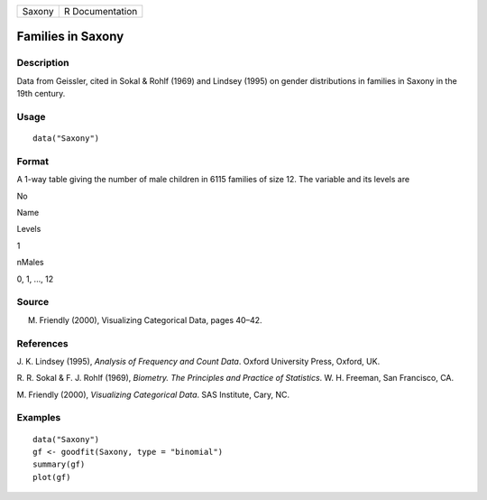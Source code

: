 +----------+-------------------+
| Saxony   | R Documentation   |
+----------+-------------------+

Families in Saxony
------------------

Description
~~~~~~~~~~~

Data from Geissler, cited in Sokal & Rohlf (1969) and Lindsey (1995) on
gender distributions in families in Saxony in the 19th century.

Usage
~~~~~

::

    data("Saxony")

Format
~~~~~~

A 1-way table giving the number of male children in 6115 families of
size 12. The variable and its levels are

No

Name

Levels

1

nMales

0, 1, ..., 12

Source
~~~~~~

M. Friendly (2000), Visualizing Categorical Data, pages 40–42.

References
~~~~~~~~~~

J. K. Lindsey (1995), *Analysis of Frequency and Count Data*. Oxford
University Press, Oxford, UK.

R. R. Sokal & F. J. Rohlf (1969), *Biometry. The Principles and Practice
of Statistics*. W. H. Freeman, San Francisco, CA.

M. Friendly (2000), *Visualizing Categorical Data*. SAS Institute, Cary,
NC.

Examples
~~~~~~~~

::

    data("Saxony")
    gf <- goodfit(Saxony, type = "binomial")
    summary(gf)
    plot(gf)
